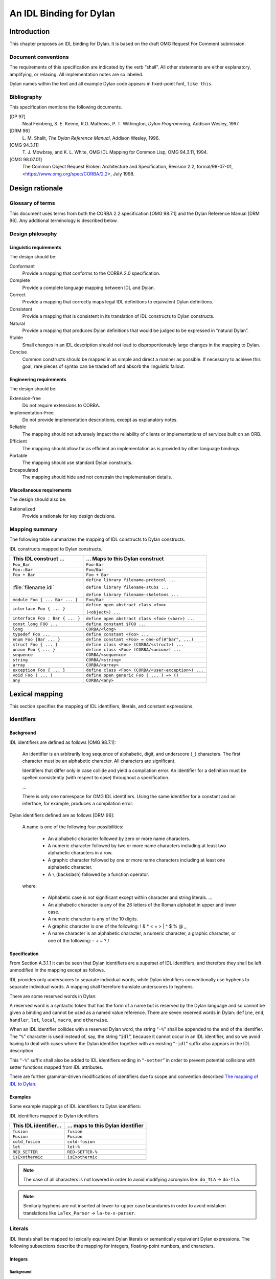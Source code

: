 ************************
An IDL Binding for Dylan
************************

Introduction
==============

This chapter proposes an IDL binding for Dylan. It is based on the
draft OMG Request For Comment submission.

Document conventions
--------------------

The requirements of this specification are indicated by the verb
“shall”. All other statements are either explanatory, amplifying, or
relaxing. All implementation notes are so labeled.

Dylan names within the text and all example Dylan code appears in
fixed-point font, ``like this``.

Bibliography
--------------

This specification mentions the following documents.

[DP 97]
   Neal Feinberg, S. E. Keene, R.O. Mathews, P. T. Withington,
   :title-reference:`Dylan Programming`, Addison Wesley, 1997.

[DRM 96]
   \L. M. Shalit, :title-reference:`The Dylan Reference Manual`,
   Addison Wesley, 1996.

[OMG 94.3.11]
   \T. J. Mowbray, and K. L. White, OMG IDL Mapping for Common Lisp,
   OMG 94.3.11, 1994.

[OMG 98.07.01]
   The Common Object Request Broker: Architecture and Specification,
   Revision 2.2, formal/98-07-01,
   <https://www.omg.org/spec/CORBA/2.2>, July 1998.

Design rationale
================

Glossary of terms
-----------------

This document uses terms from both the CORBA 2.2 specification [OMG
98.7.1] and the Dylan Reference Manual [DRM 96]. Any additional
terminology is described below.

Design philosophy
-----------------

Linguistic requirements
^^^^^^^^^^^^^^^^^^^^^^^

The design should be:

Conformant
   Provide a mapping that conforms to the CORBA 2.0 specification.

Complete
   Provide a complete language mapping between IDL and Dylan.

Correct
   Provide a mapping that correctly maps legal IDL definitions to
   equivalent Dylan definitions.

Consistent
   Provide a mapping that is consistent in its translation of IDL
   constructs to Dylan constructs.

Natural
   Provide a mapping that produces Dylan definitions that would be
   judged to be expressed in “natural Dylan”.

Stable
   Small changes in an IDL description should not lead to
   disproportionately large changes in the mapping to Dylan.

Concise
   Common constructs should be mapped in as simple and direct a manner
   as possible. If necessary to achieve this goal, rare pieces of
   syntax can be traded off and absorb the linguistic fallout.

Engineering requirements
^^^^^^^^^^^^^^^^^^^^^^^^

The design should be:

Extension-free
   Do not require extensions to CORBA.

Implementation-Free
   Do not provide implementation descriptions, except as explanatory notes.

Reliable
   The mapping should not adversely impact the reliability of clients
   or implementations of services built on an ORB.

Efficient
   The mapping should allow for as efficient an implementation as is
   provided by other language bindings.

Portable
   The mapping should use standard Dylan constructs.

Encapsulated
   The mapping should hide and not constrain the implementation details.

Miscellaneous requirements
^^^^^^^^^^^^^^^^^^^^^^^^^^

The design should also be:

Rationalized
   Provide a rationale for key design decisions.

Mapping summary
---------------

The following table summarizes the mapping of IDL constructs to Dylan constructs.

IDL constructs mapped to Dylan constructs.

+---------------------------------+-----------------------------------------------------+
| This IDL construct ...          | ... Maps to this Dylan construct                    |
+=================================+=====================================================+
| ``Foo_Bar``                     | ``Foo-Bar``                                         |
+---------------------------------+-----------------------------------------------------+
| ``Foo::Bar``                    | ``Foo/Bar``                                         |
+---------------------------------+-----------------------------------------------------+
| ``Foo + Bar``                   | ``Foo + Bar``                                       |
+---------------------------------+-----------------------------------------------------+
| :file:`filename.idl`            | ``define library filename-protocol ...``            |
|                                 |                                                     |
|                                 | ``define library filename-stubs ...``               |
|                                 |                                                     |
|                                 | ``define library filename-skeletons ...``           |
+---------------------------------+-----------------------------------------------------+
| ``module Foo { ... Bar ... }``  | ``Foo/Bar``                                         |
+---------------------------------+-----------------------------------------------------+
| ``interface Foo { ... }``       | ``define open abstract class <foo>``                |
|                                 |                                                     |
|                                 | ``(<object>) ...``                                  |
+---------------------------------+-----------------------------------------------------+
| ``interface Foo : Bar { ... }`` | ``define open abstract class <foo>``                |
|                                 | ``(<bar>) ...``                                     |
+---------------------------------+-----------------------------------------------------+
| ``const long FOO ...``          | ``define constant $FOO ...``                        |
+---------------------------------+-----------------------------------------------------+
| ``long``                        | ``CORBA/<long>``                                    |
+---------------------------------+-----------------------------------------------------+
| ``typedef Foo ...``             | ``define constant <Foo> ...``                       |
+---------------------------------+-----------------------------------------------------+
| ``enum Foo {Bar ... }``         | ``define constant <Foo> = one-of(#"bar", ...)``     |
+---------------------------------+-----------------------------------------------------+
| ``struct Foo { ... }``          | ``define class <Foo> (CORBA/<struct>) ...``         |
+---------------------------------+-----------------------------------------------------+
| ``union Foo { ... }``           | ``define class <Foo> (CORBA/<union>) ...``          |
+---------------------------------+-----------------------------------------------------+
| ``sequence``                    | ``CORBA/<sequence>``                                |
+---------------------------------+-----------------------------------------------------+
| ``string``                      | ``CORBA/<string>``                                  |
+---------------------------------+-----------------------------------------------------+
| ``array``                       | ``CORBA/<array>``                                   |
+---------------------------------+-----------------------------------------------------+
| ``exception Foo { ... }``       | ``define class <Foo> (CORBA/<user-exception>) ...`` |
+---------------------------------+-----------------------------------------------------+
| ``void Foo ( ... )``            | ``define open generic Foo ( ... ) => ()``           |
+---------------------------------+-----------------------------------------------------+
| ``any``                         | ``CORBA/<any>``                                     |
+---------------------------------+-----------------------------------------------------+

Lexical mapping
===============

This section specifies the mapping of IDL identifiers, literals, and constant expressions.

Identifiers
-----------

Background
^^^^^^^^^^

IDL identifiers are defined as follows [OMG 98.7.1]:

   An identifier is an arbitrarily long sequence of alphabetic, digit,
   and underscore (``_``) characters. The first character must be an
   alphabetic character. All characters are significant.

   Identifiers that differ only in case collide and yield a
   compilation error. An identifier for a definition must be spelled
   consistently (with respect to case) throughout a specification.

   ...

   There is only one namespace for OMG IDL identifiers. Using the same
   identifier for a constant and an interface, for example, produces a
   compilation error.

Dylan identifiers defined are as follows [DRM 96]:

   A name is one of the following four possibilities:

      - An alphabetic character followed by zero or more name characters.
      - A numeric character followed by two or more name characters
        including at least two alphabetic characters in a row.

      - A graphic character followed by one or more name characters
        including at least one alphabetic character.

      - A ``\`` (backslash) followed by a function operator.

   where:

      - Alphabetic case is not significant except within character and string literals. ...

      - An alphabetic character is any of the 26 letters of the Roman
        alphabet in upper and lower case.

      - A numeric character is any of the 10 digits.

      - A graphic character is one of the following: ! & * < = > | ^ $ % @ _

      - A name character is an alphabetic character, a numeric character, a graphic character, or one of the following: - + ~ ? /

Specification
^^^^^^^^^^^^^

From Section A.3.1.1 it can be seen that Dylan identifiers are a
superset of IDL identifiers, and therefore they shall be left
unmodified in the mapping except as follows.

IDL provides only underscores to separate individual words, while
Dylan identifiers conventionally use hyphens to separate individual
words. A mapping shall therefore translate underscores to hyphens.

There are some reserved words in Dylan:

A reserved word is a syntactic token that has the form of a name but
is reserved by the Dylan language and so cannot be given a binding and
cannot be used as a named value reference. There are seven reserved
words in Dylan: ``define``, ``end``, ``handler``, ``let``, ``local``,
``macro``, and ``otherwise``.

When an IDL identifier collides with a reserved Dylan word, the string
“``-%``” shall be appended to the end of the identifier. The “``%``”
character is used instead of, say, the string “``idl``”, because it
cannot occur in an IDL identifier, and so we avoid having to deal with
cases where the Dylan identifier together with an existing “``-idl``”
suffix also appears in the IDL description.

This “``-%``” suffix shall also be added to IDL identifiers ending in
“``-setter``” in order to prevent potential collisions with setter
functions mapped from IDL attributes.

There are further grammar-driven modifications of identifiers due to
scope and convention described `The mapping of IDL to Dylan`_.

Examples
^^^^^^^^

Some example mappings of IDL identifiers to Dylan identifiers:

IDL identifiers mapped to Dylan identifiers.

+------------------------+-----------------------------------+
| This IDL identifier... | ... maps to this Dylan identifier |
+========================+===================================+
| ``fusion``             | ``fusion``                        |
+------------------------+-----------------------------------+
| ``Fusion``             | ``Fusion``                        |
+------------------------+-----------------------------------+
| ``cold_fusion``        | ``cold-fusion``                   |
+------------------------+-----------------------------------+
| ``let``                | ``let-%``                         |
+------------------------+-----------------------------------+
| ``RED_SETTER``         | ``RED-SETTER-%``                  |
+------------------------+-----------------------------------+
| ``isExothermic``       | ``isExothermic``                  |
+------------------------+-----------------------------------+

.. note::
   The case of all characters is not lowered in order to avoid
   modifying acronyms like: ``do_TLA`` → ``do-tla``.

.. note::
   Similarly hyphens are not inserted at lower-to-upper case
   boundaries in order to avoid mistaken translations like
   ``LaTex_Parser`` → ``la-te-x-parser``.

Literals
--------

IDL literals shall be mapped to lexically equivalent Dylan literals or
semantically equivalent Dylan expressions. The following subsections
describe the mapping for integers, floating-point numbers, and
characters.

Integers
^^^^^^^^

Background
""""""""""
Integer literals are defined as follows in IDL [OMG 98.7.1]:

   An integer literal consisting of a sequence of digits is taken to
   be decimal (base ten) unless it begins with 0 (digit zero). A
   sequence of digits starting with 0 is taken to be an octal integer
   (base eight). The digits 8 and 9 are not octal digits. A sequence
   of digits preceded by ``0x`` or ``0X`` is taken to be a hexadecimal
   integer (base sixteen). The hexadecimal digits include ``a`` or
   ``A`` through ``f`` or ``F`` with decimal values ten through
   fifteen, respectively.

The corresponding integer literals are defined as follows in Dylan:

   A sequence of decimal digits denote a decimal number.

   The characters “``#o``” followed by a sequence of octal digits
   denote an octal number.

   The characters “``#x``” followed by a sequence of hexadecimal
   digits denote a hexadecimal number.

Specification
"""""""""""""

A mapping shall therefore prepend the characters “``#o``” to the
beginning of an octal literal. For a hexadecimal literal a mapping
shall therefore remove the characters “``0x``” or “``0X``” from the
beginning and prepend the characters “``#x``” in their place.

Floating point numbers
^^^^^^^^^^^^^^^^^^^^^^

Background
""""""""""

Floating point literals are defined as follows in IDL [OMG 98.7.1]:

   A floating-point literal consists of an integer part, a decimal
   point, a fraction part, an ``e`` or ``E``, and an optionally signed
   integer exponent. The integer and fraction parts both consist of a
   sequence of decimal (base ten) digits. Either the integer part or
   the fraction part (but not both) may be missing; either the decimal
   point or the letter ``e`` (or ``E`` ) and the exponent (but not
   both) may be missing.

The corresponding floating point literals are defined similarly in
Dylan; see `Numbers
<https://opendylan.org/books/drm/Lexical_Grammar#XREF-2105>`_ in the
:title-reference:`Dylan Reference Manual`.

Specification
"""""""""""""

No modification shall be made to floating point literals during
translation.

Character literals
^^^^^^^^^^^^^^^^^^

Background
""""""""""

IDL character literals are single printing characters, or escape
sequences, enclosed by single quotes. The escape sequences are as
follows:

IDL character literal escape sequences.

+-----------------+-----------------+
| Description     | Escape Sequence |
+=================+=================+
| newline         | ``\n``          |
+-----------------+-----------------+
| horizontal tab  | ``\t``          |
+-----------------+-----------------+
| vertical tab    | ``\v``          |
+-----------------+-----------------+
| backspace       | ``\b``          |
+-----------------+-----------------+
| carriage return | ``\r``          |
+-----------------+-----------------+
| form feed       | ``\f``          |
+-----------------+-----------------+
| alert           | ``\a``          |
+-----------------+-----------------+
| backslash       | ``\\``          |
+-----------------+-----------------+
| question mark   | ``\?``          |
+-----------------+-----------------+
| single quote    | ``\'``          |
+-----------------+-----------------+
| double quote    | ``\"``          |
+-----------------+-----------------+
| octal           | ``\ooo``        |
+-----------------+-----------------+
| hexadecimal     | ``\xhh``        |
+-----------------+-----------------+

Dylan character literals are defined in `Character and String Literals
<https://opendylan.org/books/drm/Lexical_Grammar#HEADING-117-38>`_ in
the :title-reference:`Dylan Reference Manual`.

Specification
"""""""""""""

A mapping shall leave a single printing character unmodified during
translation. A mapping shall leave escape sequences unmodified except
as follows:

IDL character-literal escape sequences mapped to Dylan.

+---------------+---------------------+-------------------+
| Description   | IDL Escape Sequence | Dylan Translation |
+===============+=====================+===================+
| vertical tab  | ``\v``              | ``\<0B>``         |
+---------------+---------------------+-------------------+
| question mark | ``\?``              | ``?``             |
+---------------+---------------------+-------------------+
| double quote  | ``\"``              | ``"``             |
+---------------+---------------------+-------------------+
| octal         | ``\ooo``            | ``\<hh>``         |
+---------------+---------------------+-------------------+
| hexadecimal   | ``\xhh``            | ``\<hh>``         |
+---------------+---------------------+-------------------+

String Literals
^^^^^^^^^^^^^^^

Background
""""""""""

IDL defines a string literal as follows:

   A string literal is a sequence of characters (as defined in
   “Character Literals” ...) surrounded by double quotes, as in
   ``"`` ... ``"``.  Adjacent string literals are concatenated. Characters
   in concatenated strings are kept distinct.

Dylan defines a string literal as follows:


Specification
"""""""""""""

A mapping shall leave string literals unmodified during translation
except as follows. Escape sequences shall be modified in accordance
with the specification for character literals, with one exception:
``\"`` is left unmodified.

Fixed point decimals
----------------------

Background
^^^^^^^^^^

IDL defines a fixed point decimal literal as follows:

   A fixed point decimal literal consists of an integer part, a
   decimal part, a fraction part, and a ``d`` or a ``D``. The integer
   and fraction parts both consist of a sequence of decimal (base 10)
   digits. Either the integer part of the fractional part (but not
   both) may be missing; the decimal point (but not the letter ``d``
   (or ``D``)) may be missing.

Dylan has no defined fixed point decimal literal format.

Specification
^^^^^^^^^^^^^

A fixed point decimal literal shall be mapped to any available Dylan
representation of the value.

Constant expressions
--------------------

A mapping shall either interpret the IDL constant expression yielding
an equivalent Dylan literal or build a Dylan constant expression that
will yield the same value.

Operators
^^^^^^^^^

The IDL operators shall be interpreted as, or translated to, Dylan as
defined by the following table. Note that the Dylan expressions will
necessarily have whitespace around the operators even if the IDL
expressions do not.

IDL operators mapped to Dylan.

+------------------+------------+---------------------+
| Operation        | IDL        | Dylan               |
+==================+============+=====================+
| Bitwise Or       | ``x | y``  | ``logior(x, y)``    |
+------------------+------------+---------------------+
| Bitwise Xor      | ``x ^ y``  | ``logxor(x, y)``    |
+------------------+------------+---------------------+
| Bitwise And      | ``x & y``  | ``logand(x, y)``    |
+------------------+------------+---------------------+
| Bitwise Not      | ``~ x``    | ``lognot(x)``       |
+------------------+------------+---------------------+
| Shift Left       | ``x << y`` | ``ash(x, y)``       |
+------------------+------------+---------------------+
| Shift Right      | ``x >> y`` | ``ash(x, -y)``      |
+------------------+------------+---------------------+
| Add              | ``x + y``  | ``x + y``           |
+------------------+------------+---------------------+
| Subtract         | ``x - y``  | ``x - y``           |
+------------------+------------+---------------------+
| Multiply         | ``x * y``  | ``x * y``           |
+------------------+------------+---------------------+
| Divide (integer) | ``x / y``  | ``truncate/(x, y)`` |
+------------------+------------+---------------------+
| Divide (float)   | ``x / y``  | ``x / y``           |
+------------------+------------+---------------------+
| Remainder        | ``x % y``  | ``modulo(x, y)``    |
+------------------+------------+---------------------+
| Plus             | ``+ x``    | ``+ x``             |
+------------------+------------+---------------------+
| Minus            | ``- y``    | ``- y``             |
+------------------+------------+---------------------+

The mapping of IDL to Dylan
===========================

This section specifies the syntactic and semantic mapping of OMG IDL
to Dylan. Unless otherwise noted, the mapping is applicable to both
client-side and server-side interfaces. Issues specific to the
server-side only are covered in clearly marked subsections.

Names
-----

Identifiers
^^^^^^^^^^^

The lexical mapping of identifiers shall be as specified in Section
A.3.1.2, “Specification”

Scoped names
^^^^^^^^^^^^

Specification
"""""""""""""

Dylan has very different scoping rules from IDL. In particular, Dylan
is not able to introduce new subordinate namespaces at all the
linguistic points that IDL allows: files, modules, interfaces,
structures, unions, operations, and exceptions. Except for files, the
mapping shall handle this by appending together all the enclosing
scope identifiers and the scoped identifier, separating them by
forward slashes. See Section A.4.2, “IDL Files” for the mapping of IDL
files to Dylan.

Rationale
"""""""""

This is basically what several other languages have done [OMG
98.7.1]. Dylan has the concept of modules, but these are more
linguistically heavyweight than the nested scopes they would be trying
to model. Modules would also not allow out-of-scope references in the
way that IDL does through its scope delimiter “::”.

The slash character is used instead of the hyphen character so in
examples like the following the two IDL identifiers below do not clash
after translation::

  Moorcock::Michael
  Moorcock_Michael

Examples
""""""""
.. code-block:: idl

   // IDL
   eco::umberto
   SOCIETIES::Secret::knights_templar

.. code-block:: dylan

   // Dylan
   eco/umberto
   SOCIETIES/Secret/knights-templar

IDL Files
---------

Specification
^^^^^^^^^^^^^

An IDL file shall be mapped to three Dylan libraries each exporting a
single module with the same name as its respective library.


The three libraries shall be given the same name as the original IDL
file minus its ``.idl`` extension, but adding the suffixes
``-protocol``, ``-stubs``, and ``-skeletons`` respectively.

The protocol library shall minimally use the Dylan library, or a
library that uses it an re-exports its bindings. The stubs and
skeletons libraries shall similarly minimally use the Dylan library,
the Dylan-ORB library (see Section A.4.3), and the protocol library;
and shall re-export the latter’s bindings.

Unless otherwise specified, Dylan constructs introduced as part of the
IDL mapping shall be created in the protocol library.

Rationale
^^^^^^^^^

The advantages of a mandatory mapping of a complete IDL description to
a particular structure of Dylan libraries is:

- Libraries are the natural large-scale unit of reuse in Dylan, and
  will match expectations.

- Dylan programmers, applications, and tools will be able to rely on
  the Dylan “signature” of a service defined by an IDL description.

- Enforcing the creation of a libraries allows any required runtime
  support to be naturally separated into and used from subordinate
  libraries.

If multiple IDL files are required to be combined into a single trio
of libraries, then a single top level file can be used to include them
together with any extra IDL module declarations required to prevent
name clashes.

For example, an application library wishing to invoke the operations
described in the IDL file :file:`http.idl` should use the
``http-stubs`` library. Similarly, an application library wishing to
implement the operations described in the same IDL file should use the
``http-skeletons`` library.

The protocol library is available separately for applications wishing
to make use of the Dylan framework generated from the IDL without
necessarily using an ORB for communication. For example, an
application team may wish to introduce the discipline of an IDL
description early on in the project lifecycle so that development work
on the clients and servers can proceed in parallel using dummy local
implementations of the other components.

Implementation notes
^^^^^^^^^^^^^^^^^^^^

An implementation is free to map an IDL file to as many Dylan source
files as is convenient.

An implementation is encouraged to transfer comments from IDL source
files to the generated Dylan files.


The DYLAN-ORB library
---------------------

The Dylan mapping relies on some runtime support, for example the
built in types like ``corba/<short>``, and this shall be provided in a
Dylan library called Dylan-ORB that shall be used by a Dylan library
generated from an IDL file. Similarly, the Dylan-ORB library shall
define and export a Dylan module called Dylan-ORB that shall be used
by a Dylan module generated from an IDL file.

The Dylan-ORB library can be used independently of libraries generated
from IDL files to build generic applications without specific
knowledge of particular services.

Mapping modules
---------------

Background
^^^^^^^^^^

IDL modules define a name scope for other declarations including subordinate modules.

Specification
^^^^^^^^^^^^^

An IDL module shall be mapped to a Dylan identifier prefix for
identifiers declared in the scope of the module declaration as defined
by Section A.4.1.2, “Scoped names”.

Rationale
^^^^^^^^^

Although mapping an IDL module to a Dylan module would seem to be more
natural, Dylan modules do not support out-of-scope references to
identifiers, for example, in IDL, ``foo::bar``.

Examples
^^^^^^^^
.. code-block:: idl

   // IDL
   module physics {
     module quantum_mechanics {
       interface schroedinger {};
     };
   };

.. code-block:: dylan

   //  Dylan
   define open class physics/quantum-mechanics/<schroedinger> (<object>)
   end class;

Mapping for interfaces
----------------------

Background
^^^^^^^^^^

The CORBA standard [OMG 98.7.1] states:

   An interface is a description of a set of possible operations that
   a client may request of an object. An object satisfies an interface
   if it can be specified as the target object in each potential
   request described by the interface.

   In practice, an interface declaration introduces a name scope and
   defines a set of operations on, and attributes of, the interface.

Specification
^^^^^^^^^^^^^

An IDL interface shall be mapped to an open, abstract, Dylan class
with no superclasses other than :drm:`<object>` and classes generated
from inherited IDL interfaces.

The implementation dependent classes used to represent object
references (see Section A.5.2.1, “Object references” and servants (see
section Section A.5.5.1, “Servants”) shall be subclasses of the open
abstract classes, and shall be defined in the stubs and skeletons
libraries respectively.

An IDL interface shall also be mapped to a Dylan identifier prefix for
identifiers declared in the scope of the class declaration as defined
by Section A.4.1.2. Angle brackets shall be added to the start and end
of the Dylan class name in accordance with Dylan programming
conventions.

A forward declaration of an IDL interface shall not be mapped to
anything.

Rationale
^^^^^^^^^

Dylan classes are the natural focus of protocol definition and also
allow IDL interface inheritance to be modeled by Dylan class
inheritance (see below).

The class is abstract because it is an interface to an
implementation. On the client side the class is uninstantiable since
it is meaningless for Dylan client code to call the :drm:`make`
generic function on an arbitrary remote class. Instead the client must
acquire object references by invoking operations on factory objects as
defined in the IDL description of the particular service concerned.

The class is open to allow users of the server module to implement the
interface by subclassing.

The class has no superclasses other than :drm:`<object>` or those that
might be mapped from inherited IDL interfaces in order that the
protocol library, generated from the IDL interface, may be used
independently of any runtimes, stubs, or skeletons, as an abstract
Dylan protocol.

IDL allows name-only “forward declarations” of interfaces in order to
allow interfaces to refer to one another. Two Dylan classes can refer
to one another, but there is no special forward reference declaration
form. Furthermore, the definition of the language only encourages
implementations to support forward references, repeated definitions
are not allowed, and bindings are not created in any prescribed order.

It therefore appears that there is nothing particular which the
definition of the mapping can do concerning ordering or extra
definitions, to ensure that mapped Dylan classes can be compiled by
all Dylan implementations.

Examples
^^^^^^^^
.. code-block:: idl

   // IDL
   interface T34 {};

.. code-block:: dylan

   // Dylan
   define open abstract class <T34> (<object>)
   end class;

Mapping for interface inheritance
---------------------------------

Background
^^^^^^^^^^

The CORBA standard [OMG 98.7.1] states:

Interface inheritance provides the composition mechanism for
permitting an object to support multiple interfaces. The principal
interface is simply the most-specific interface that the object
supports, and consists of all operations in the transitive closure of
the interface inheritance graph.

CORBA interfaces can inherit from multiple other interfaces, and Dylan
also supports multiple inheritance. However, Dylan’s multiple
inheritance is more constrained. The class precedence order must be
consistent. That is, any pair of classes must be in the same order
with respect to each other wherever they occur together.

Specification
^^^^^^^^^^^^^

Interface inheritance shall be mapped to class inheritance in
Dylan. The superclass list for the resulting Dylan class shall be
canonicalized using lexicographic order. That is, the order shall be
alphabetic on the character set used for Dylan identifiers.

Rationale
^^^^^^^^^

Class inheritance is the natural means of sharing protocols in Dylan.

The superclass list needs to be canonicalized to avoid legal IDL
interface inheritance lists mapping to illegal Dylan class precedence
lists. Reordering cannot affect method selection for IDL operations
because IDL explicitly prohibits this kind of overloading. An
alphabetic order is as good as any.

Examples
^^^^^^^^

.. code-block:: idl

   // IDL
   interface T34 : tank soviet_made {};
   interface T48 : soviet_made tank {};
   interface T1000 : T48 T34 {};

.. code-block:: dylan

   // Dylan
   define open abstract class <T34> (<soviet-made>, <tank>)
   end class;

   define open abstract class <T48> (<soviet-made>, <tank>)
   end class;

   define open abstract class <T1000> (<T34>, <T48>)
   end class;

Mapping for constants
---------------------

Specification
^^^^^^^^^^^^^

IDL constant declarations shall be mapped to Dylan constant
definitions. IDL constant expressions are mapped as defined in Section
A.2.3, “Mapping summary”. In addition, a dollar character shall be
added to front of the main identifier, but after the scope prefix, in
accordance with Dylan programming conventions.

Examples
^^^^^^^^

.. code-block:: idl

   // IDL
   module time {
     const unsigned long SECS_IN_100_YRS
       = 100 * 365 * 24 * 60 * 60;
   };

.. code-block:: dylan

   // Dylan
   define constant time/$SECS-IN-100-YRS :: CORBA/<unsigned-long>
     = 100 * 365 * 24 * 60 * 60;

   // Or alternatively
   define constant time/$SECS-IN-100-YRS :: CORBA/<unsigned-long>
     = 3153600000;

Mapping for basic types
-----------------------

Overall Background
^^^^^^^^^^^^^^^^^^

IDL and Dylan both provide a number of basic built in types and the
means of constructing and naming new types.

Specification
^^^^^^^^^^^^^

The mapping shall introduce new Dylan types for each CORBA type. The
mapping of the new Dylan types to the built-in Dylan types shall be
constrained as specified in the following sections, but within these
constraints the mapping is implementation dependent.

A generic constraint shall be that legal Dylan literals within the
ranges allowed by the type are allowed as values for these new Dylan
types. That is, it shall not be necessary to call a constructor
function on these values.

Rationale
^^^^^^^^^

This allows implementations of the mapping some latitude, but also
allows CORBA applications written in Dylan to succinctly and portably
declare their data types and gain such efficiency as is provided by
the combination of the mapping implementation and the Dylan
compiler. The CORBA-specific types also protect application source
code against underlying changes, and ensure that the code
automatically benefits from any improvements.

The literals constraint means that programmers can expect to be able
to use, say, the literal “2” where a CORBA ``short`` is expected.

Integers
^^^^^^^^

Background
""""""""""

IDL defines six types of integer with the following ranges:

+------------------------+-----------------------------------+
| IDL integer type       | Range                             |
+========================+===================================+
| ``short``              | -2\ :sup:`15` .. 2\ :sup:`15` - 1 |
+------------------------+-----------------------------------+
| ``long``               | -2\ :sup:`31` .. 2\ :sup:`31` - 1 |
+------------------------+-----------------------------------+
| ``long long``          | -2\ :sup:`63` .. 2\ :sup:`63` - 1 |
+------------------------+-----------------------------------+
| ``unsigned short``     | 0 .. 2\ :sup:`16` - 1             |
+------------------------+-----------------------------------+
| ``unsigned long``      | 0 .. 2\ :sup:`32` - 1             |
+------------------------+-----------------------------------+
| ``unsigned long long`` | 0 .. 2\ :sup:`64` - 1             |
+------------------------+-----------------------------------+

Dylan has the class :drm:`<integer>` which is required to be at least
28 bits of precision. Overflow behavior is implementation defined.

Specification
"""""""""""""

All IDL integer types shall be mapped to the following Dylan classes.

IDL and Dylan integer types.

+------------------------+--------------------------------+
| IDL integer type       | Dylan CORBA integer type       |
+========================+================================+
| ``short``              | ``CORBA/<short>``              |
+------------------------+--------------------------------+
| ``long``               | ``CORBA/<long>``               |
+------------------------+--------------------------------+
| ``long long``          | ``CORBA/<long-long>``          |
+------------------------+--------------------------------+
| ``unsigned short``     | ``CORBA/<unsigned-short>``     |
+------------------------+--------------------------------+
| ``unsigned long``      | ``CORBA/<unsigned-long>``      |
+------------------------+--------------------------------+
| ``unsigned long long`` | ``CORBA/<unsigned-long-long>`` |
+------------------------+--------------------------------+

These classes, in turn, shall be defined as aliases for, or subtypes
of, some Dylan implementation’s integer classes, and shall be capable
of representing the specified range of values.

Rationale
"""""""""

The rationale is as given for the general case above. In this
particular instance, although an individual Dylan compiler could
convert a :drm:`limited` expression to the best concrete class that the
runtime supports, this is not guaranteed. The runtime may have a good
class for implementing a CORBA class, but the compiler may not be
capable of translating a :drm:`limited` expression into it.

Even if the translation of the :drm:`limited` expression to the best
runtime class was guaranteed, the expressions are quite long an
cumbersome to use repeatedly in code, and an alias is convenient.

Examples
""""""""

.. code-block:: idl

   // IDL
   const long DIM_OF_UNIV = 11;

.. code-block:: dylan

   // Dylan
   define constant $DIM_OF_UNIV :: CORBA/<long> = 11;

   // Some alternative binding implementations
   define constant CORBA/<long> = <integer>;
   define constant CORBA/<long> = <machine-word>;
   define constant CORBA/<long> =
     limited(<integer>, min: -(2 ^ 31), max: (2 ^ 31) -1);

Floating-point numbers
^^^^^^^^^^^^^^^^^^^^^^

Background
""""""""""

IDL defines three types of floating-point numbers:

IDL floating point number types.

+-----------------+----------------------------------------------+
| IDL float type  | Range                                        |
+=================+==============================================+
| ``float``       | ANSI/IEEE 754-1985 single precision          |
+-----------------+----------------------------------------------+
| ``double``      | ANSI/IEEE 754-1985 double precision          |
+-----------------+----------------------------------------------+
| ``long double`` | ANSI/IEEE 754-1985 double-extended precision |
+-----------------+----------------------------------------------+

The Dylan types :drm:`<single-float>`, :drm:`<double-float>`, and
:drm:`<extended-float>` are intended to correspond to the IEEE types
but may not.

Specification
"""""""""""""
The IDL floating-point types shall be mapped to Dylan as follows:

IDL floating point types mapped to Dylan.

+-----------------+-------------------------+
| IDL float type  | Dylan float type        |
+=================+=========================+
| ``float``       | ``CORBA/<float>``       |
+-----------------+-------------------------+
| ``double``      | ``CORBA/<double>``      |
+-----------------+-------------------------+
| ``long double`` | ``CORBA/<long-double>`` |
+-----------------+-------------------------+

These classes, in turn, shall be aliases for or subclasses of the
Dylan :drm:`<float>` class and shall be capable of representing the specified
range of values.

Rationale
"""""""""

As above.

Examples
""""""""

.. code-block:: idl

   // IDL
   const double E = 2.71828182845904523536;
   const float LYRS_TO_ALPHA_CENTAURI = 4.35;

.. code-block:: dylan

   // Dylan
   define constant $E :: CORBA/<double> = 2.71828182845904523536;
y   define constant $LYRS-TO-ALPHA-CENTAURI :: CORBA/<float> = 4.35;


Fixed-point decimals
^^^^^^^^^^^^^^^^^^^^

Background
""""""""""

IDL fixed-point decimals are defined as follows:

   The ``fixed`` data type represents a fixed-point decimal number of
   up to 31 significant digits. The scale factor is normally a
   non-negative integer less than or equal to the total number of
   digits (note that constants with effectively negative scale, such
   as 10000, are always permitted.). However, some languages and
   environments may be able to accommodate types that have a negative
   scale or scale greater then than the number of digits.

Dylan has no defined fixed-point decimal type, but does have a rational type.

Specification
"""""""""""""

The IDL ``fixed`` type shall be mapped to the Dylan class
``CORBA/<fixed>``, which shall be a subtype of the Dylan type
``<rational>``.

Subtypes of the IDL ``fixed`` type of the form ``fixed<d,s>``, where d
is the number of digits and s is the scale, shall be mapped to Dylan
types of the form

.. code-block:: dylan

   limited(CORBA/<fixed>, digits: d, scale: s)

The Dylan language operators and functions on rationals shall have
methods defined on instances of ``CORBA/<fixed>``.

In addition, instances of ``CORBA/<fixed>`` shall support the
following functions:

.. code-block:: dylan

   CORBA/Fixed/digits(x :: CORBA/<Fixed>)
     => (digits :: CORBA/<unsigned-short>)

   CORBA/Fixed/scale(x :: CORBA/<Fixed>)
     => (scale :: CORBA/<short>)

   as(class == CORBA/<long-double>, x :: CORBA/<Fixed>)
     => (value :: CORBA/<long-double>)

   as(class :: subclass(CORBA/<Fixed>), x :: CORBA/<Fixed>)
     => (fixed :: CORBA/<Fixed>)

   as(class :: subclass(CORBA/<Fixed>), x :: CORBA/<long-double>)
     => (fixed :: CORBA/<Fixed>)

   as(class :: subclass(CORBA/<Fixed>), x :: CORBA/<long>)
     => (fixed :: CORBA/<Fixed>)

Rationale
"""""""""

This seems to be the natural mapping to Dylan and approximately
mirrors the C++ mapping.

Examples
""""""""

.. code-block:: idl

   // IDL
   const fixed<6,2> salary_increment = 0100.50d;

.. code-block:: dylan

   // Dylan
   define constant $foo
       :: limited(CORBA/<Fixed>, digits: 6, scale: 2)
     = make(limited(CORBA/<Fixed>, digits: 6, scale: 2),
            digits: "100.5");

Characters
^^^^^^^^^^

Background
""""""""""

IDL characters are elements of the 8 bit ISO Latin-1 (8859.1)
character set. Dylan’s characters are unspecified. Dylan has a
:drm:`<character>` class and has three string classes:
:drm:`<string>`, :drm:`<byte-string>`, and
:drm:`<unicode-string>`. Objects of these string types have elements
that are subtypes of :drm:`<character>`.

Specification
"""""""""""""

The IDL ``char`` type shall be mapped to the Dylan class
``CORBA/<char>``, which will be an alias for or a subclass of the
Dylan class ``<character>``.

Rationale
"""""""""

As above.

Examples
""""""""

.. code-block:: idl

   // IDL
   const char ALEPH = 'a';

.. code-block:: dylan

   // Dylan
   define constant $ALEPH :: CORBA/<char> = 'a';

Wide characters
^^^^^^^^^^^^^^^

Background
""""""""""

IDL wide characters are implementation defined.

Dylan defines a :drm:`<unicode-string>` type.

Specification
"""""""""""""

The IDL ``wchar`` type shall be mapped to ``CORBA/<wchar>``, which
shall be a subclass of ``<character>``. Instances of ``CORBA/<wchar>``
shall be allowed as elements of instances of ``<unicode-string>``.

Rationale
"""""""""

The natural mapping to Dylan.

Examples
""""""""

.. code-block:: idl

   // IDL
   const wchar ALEPH = 'a';

.. code-block:: dylan

   // Dylan
   define constant $ALEPH :: CORBA/<wchar> = 'a';

Boolean values
^^^^^^^^^^^^^^

Background
""""""""""

IDL ``boolean`` type can take the values ``TRUE`` or ``FALSE``.

Dylan’s :drm:`<boolean>` class similarly can take the values ``#t``,
and ``#f``.

Specification
"""""""""""""

The IDL ``boolean`` type shall be mapped onto the Dylan
``CORBA/<boolean>`` class which shall be an alias for the Dylan
:drm:`<boolean>` class.

Rationale
"""""""""

The extra CORBA prefix class is introduced for completeness and
consistency, but there is no need to allow it to be a subclass of the
built-in class.

Examples
""""""""

.. code-block:: idl

   // IDL
   const boolean CANTORS_HYPOTHESIS = TRUE;

.. code-block:: dylan

   // Dylan
   define constant $CANTORS-HYPOTHESIS :: CORBA/<boolean> = #t;

Octets
^^^^^^

Background
""""""""""

An IDL octet is an 8-bit quantity that undergoes no conversion of
representation during transmission.

Specification
"""""""""""""

The IDL ``octet`` type shall be mapped to the Dylan class
``CORBA/<octet>`` which shall be an alias for or a subclass of some
Dylan implementation’s integer class allowing values in the range 0
to 255.

Rationale
"""""""""

As above.

Examples
""""""""

.. code-block:: idl

   // IDL
   const octet BOND_ID = 007;

.. code-block:: dylan

   // Dylan
   define constant $BOND-ID :: CORBA/<octet> = #o007;

The “any” type
^^^^^^^^^^^^^^

Background
""""""""""

The IDL ``any`` type permits the specification of values that can
express any OMG IDL type.

Dylan is a dynamic language with runtime type information.

Specification
"""""""""""""

The IDL ``any`` type shall be mapped to a sealed Dylan class
``CORBA/<any>`` with sealed getter and setter generic functions and
initialization keywords for the underlying value and the associated
typecode:

.. code-block:: dylan

   define generic CORBA/any/type
       (any :: CORBA/<any>) 
    => (typecode :: CORBA/<typecode>);

   define generic CORBA/any/type-setter
       (typecode :: CORBA/<typecode>, any :: CORBA/<any>)
    => (typecode :: CORBA/<typecode>);

   define generic CORBA/any/value
       (any :: CORBA/<any>)
    => (value :: <object>);

   define generic CORBA/any/value-setter
       (value :: <object>, any :: CORBA/<any>)
    => (value :: <object>);

In addition, anywhere that an object of type ``Any`` is required the
Dylan programmer can supply objects that are instances of any mapped
IDL type.

At least one of the ``value:`` initialization and ``typecode:``
keywords shall be required. If the latter is not supplied then it is
coerced from the value in an implementation defined manner.

Explicit coercion to and from objects of type ``Any`` shall be
provided by sealed methods on the Dylan generic function :drm:`as`.

The function ``CORBA/any/value`` shall signal an error if the value
cannot be coerced to a native Dylan type corresponding to a mapped IDL
type.

Rationale
"""""""""

Although it is awkward for the Dylan programmer to have to deal with
an explicit ``Any`` type, it allows the typecode to be preserved
across requests and replies in cases where it matters.

In some cases, for example where the ``Any`` contains a structure
whose Dylan type is unknown (to the current program) it is not
possible for ``CORBA/any/value`` to return a meaningful value. In
these cases the ``DynAny`` interface should be used to navigate the
data inside the ``Any``.

Examples
""""""""

.. code-block:: idl

   // IDL
   long goedel_number(in any thing);

.. code-block:: dylan

   // Dylan
   define open generic goedel-number (thing :: CORBA/<any>)
     => (result :: CORBA/<long>);

.. note::
   The mapping of operations is described in more detail later.

Mapping for constructed types
-----------------------------

Mapping for typedefs
^^^^^^^^^^^^^^^^^^^^

Background
""""""""""

An IDL ``typedef`` declaration introduces aliases for a given type.

Dylan has a single namespace for identifiers and so no separate
defining form is needed to introduce a new alias for a class.

Specification
"""""""""""""

An IDL ``typedef`` declaration shall be mapped to as many Dylan
``define constant`` definitions as there are declarators being
introduced by the IDL declaration.

Examples
""""""""

.. code-block:: idl

   // IDL
   typedef short mozart_symphony_no, layston_park_house_no;

.. code-block:: dylan

   // Dylan
   define constant <mozart-symphony-no> = CORBA/<short>;
   define constant <layston-park-house-no> = CORBA/<short>;


Mapping for enumeration types
^^^^^^^^^^^^^^^^^^^^^^^^^^^^^

Background
""""""""""

An IDL enumerated type consists of ordered lists of identifiers.

Specification
"""""""""""""

An IDL enumerated type shall be mapped to a type union of singleton
symbol types. In addition, four sealed generic functions shall be
defined on the enumerated type (as if in its scope) for traversing and
comparing the enumerated values: ``successor``, ``predecessor``,
``<``, and ``>``.

It shall be an error to call these functions on symbols outside the
enumeration.

Rationale
"""""""""

This is the straightforward implementation of enumerated types
described in [DP 97]. We retain this basic format with a view to
benefiting from the compiler optimizations encouraged in [DP
97]. However, we also specify successor, predecessor, and comparison
functions for convenience.

Examples
""""""""

.. code-block:: idl

   // IDL
   enum planet {Mercury, Venus, Earth, Mars,
                Jupiter, Saturn, Uranus, Neptune, Pluto};

.. code-block:: dylan

   // Dylan
   define constant <planet>
     = apply(type-union,
   	  map(singleton, #(#"Mercury", #"Venus",
   			   #"Earth", #"Mars", #"Jupiter", #"Saturn",
   			   #"Uranus", #"Neptune", #"Pluto")));

   define generic planet/successor
       (value :: <planet>) => (succ :: <planet>);

   define generic planet/predecessor (value :: <planet>)
    => (pred :: <planet>);

   define generic planet/<(lesser :: <planet>, greater :: <planet>)
    => (lesser? :: <boolean>);

   define generic planet/> (greater :: <planet>, lesser :: <planet>)
    => (greater? :: <boolean>);

Mapping for structure types
^^^^^^^^^^^^^^^^^^^^^^^^^^^

Background
""""""""""

IDL defines a ``structure`` type that aggregates together multiple
pieces of data of potentially heterogeneous types.

Dylan programmers define new classes for this purpose.

Specification
"""""""""""""

An IDL structure shall be mapped to a sealed, concrete, Dylan subclass
of ``CORBA/<struct>`` together with pairs of sealed getter and setter
generic functions and a required initialization keyword for each
struct member. The initialization keywords shall be Dylan symbols
mapped using the normal identifier mapping rules, but without any
scope prefixes. It shall be an error to call the getter and setter
functions on instances of types other than those mapped from the IDL
structure. Furthermore the Dylan protocol functions :drm:`make` and
:drm:`initialize` shall be sealed over the domain of the mapped class.

Rationale
"""""""""

The Dylan class, the getters, the setters, and initializers, are
defined to be sealed in the anticipation that operations on structures
are expected to be as efficient as possible without any need for
extension.

There is no need to specify whether the getter and setter generic
functions are defined as Dylan slots. The data may in fact be
maintained in a foreign internal format convenient for network
transmission.

The initialization keywords are required so as not to introduce
complicated defaulting rules.

The superclass ``CORBA/<struct>`` is made explicit to allow
``instance?`` tests.

Examples
""""""""

.. code-block:: idl

   // IDL
   struct meeting {
     string topic, venue, convenor;
     long date, duration;
     sequence<string> attendees, agenda, hidden_agenda, minutes;
   };

.. code-block:: dylan

  // Dylan (using slots)
  define class <meeting> (CORBA/<struct>)
    slot meeting/topic :: CORBA/<string>,
      required-init-keyword: topic:;

    slot meeting/venue :: CORBA/<string>,
      required-init-keyword: venue:;

    slot meeting/convenor :: CORBA/<string>,
      required-init-keyword: convenor:;

    slot meeting/date :: CORBA/<long>,
      required-init-keyword: date:;

    slot meeting/duration :: CORBA/<long>,
      required-init-keyword: duration:;

    slot meeting/attendees ::
       limited(CORBA/<sequence>, of: CORBA/<string>)>,
       required-init-keyword: attendees:; 

     slot meeting/agenda ::
        limited(CORBA/<sequence>, of: CORBA/<string>)>,
        required-init-keyword: agenda:; 

     slot meeting/hidden-agenda :: 
       limited(CORBA/<sequence>, of: CORBA/<string>)>,
       required-init-keyword: hidden-agenda:; 

     slot meeting/minutes ::
       limited(CORBA/<sequence>, of: CORBA/<string>),
       required-init-keyword: minutes:; 
   end class;

   define sealed domain make (singleton(<meeting>));

   define sealed domain initialize (<meeting>);

Mapping for discriminated union type
^^^^^^^^^^^^^^^^^^^^^^^^^^^^^^^^^^^^

Background
""""""""""

IDL defines a ``union`` type that allows data of heterogeneous types
used interchangeably in places like parameters, results, arrays, and
sequences. An explicit tag called a discriminator is used to determine
the type of the data in a given object that is of the union type.

Dylan is a dynamic language with runtime type information and has no
explicit tagging mechanism.

Specification
"""""""""""""

An IDL union type shall be mapped to a sealed, concrete, Dylan
subclass of ``CORBA/<union>`` with pairs of sealed getter and setter
functions and an initialization keyword for each union branch. Every
mapped union shall also have the following sealed getter and setter
functions::

   corba/union/discriminator
   corba/union/discriminator-setter 
   corba/union/value
   corba/union/value-setter

and the following initialization keywords::

   discriminator:
   value:

It is an error to call these functions on instances of types other
than those mapped from the IDL union definition. Furthermore the Dylan
protocol functions :drm:`make` and :drm:`initialize` shall be sealed
over the domain of the mapped class.

The initialization keywords shall be mapped as for structs. However,
they are not required in the same manner. Instead, either the caller
shall supply the ``discriminator:`` and the ``value:`` or an
initialization keyword mapped from one of the branches.

In addition, wherever a union is required (for example, in the
parameter of an operation) the Dylan programmer shall be able to give
any Dylan object that is an instance of one of the types of the
branches of the union.

Explicit coercion to and from a union shall also be available as
sealed methods on the Dylan :drm:`as` generic function. It is
undefined which discriminator is used in ambiguous cases.

Rationale
"""""""""

Although it is unnatural for a Dylan programmer to have to manipulate
explicit union discriminators, there are ambiguous cases that require
this explicit treatment. By reifying the union the Dylan programmer is
given as much direct control as a static language provides, and yet
can also use the implicit coercion and value getter to ignore the
details if so desired.

It is not necessary to state whether the getter and setter functions
are implemented by slots.

The superclass ``CORBA/<union>`` is made explicit to allow
``instance?`` tests.

Examples
""""""""

.. code-block:: idl

   // IDL
   union RLE_entity switch (short) {
     case 1: long length;
     case 2: char character;
   };

.. code-block:: dylan

   // Dylan (sample)
   define class <RLE-entity> (CORBA/<union>)
   end class;

   define sealed domain make (singleton(<RLE-entity>));
   define sealed domain initialize (<RLE-entity>);

   define sealed method as
       (class == <RLE-entity>, length :: CORBA/<long>)
    => (object :: <RLE-entity>)
     make(<RLE-entity>, length: length);
   end method;

   define sealed method as
       (class == CORBA/<long>, object :: <RLE-entity>)
    => (length :: CORBA/<long>)
     RLE-entity/length(object);
   end method;

   define method RLE-entity/length (union :: <RLE-entity>)
    => (length :: CORBA/<long>)
     select (corba/union/discriminator(union))
       1 => corba/union/value(union);
       otherwise => error(...);
     end select;
   end method;

   define method RLE-entity/length-setter
       (length :: CORBA/<long>, union :: <RLE-entity>)
    => (length :: CORBA/<long>)
     corba/union/value(union) := length;
     corba/union/discriminator(union) := 1;
   end method;

   // ...

Mapping for sequence type
^^^^^^^^^^^^^^^^^^^^^^^^^

Background
""""""""""

IDL defines a ``sequence`` type. A sequence is a one-dimensional array
with an element type, an optional maximum size (fixed at compile
time), and a current length (determined at run time).

Dylan defines several sequence-like classes including :drm:`<sequence>`
itself.

Specification
"""""""""""""

The IDL ``sequence`` type shall be mapped onto the a new Dylan
``CORBA/<sequence>`` class that shall be an alias for or a subclass of
the Dylan :drm:`<stretchy-vector>` class. An element type shall be
mapped to a ``limited`` type of ``CORBA/<sequence>``. The maximum
size is not modeled in Dylan and must be checked on marshalling.

Rationale
"""""""""

Dylan’s :drm:`<stretchy-vector>` class appears closest in intent to
IDL’s ``sequence`` type.

Examples
""""""""

.. code-block:: idl

   // IDL
   typedef sequence<long, CHAIN-MAX> chromosomes;

.. code-block:: dylan

   // Dylan
   define constant <chromosomes> =
     limited(CORBA/<sequence>, of: CORBA/<long>);

Mapping for string type
^^^^^^^^^^^^^^^^^^^^^^^

Background
""""""""""

IDL defines a ``string`` type. A string is a one-dimensional array of
all possible 8-bit quantities except NUL, with an optional maximum
size.

A string is similar to a sequence of ``char``.

Dylan defines :drm:`<string>`, :drm:`<byte-string>`, and
:drm:`<unicode-string>` classes.

Specification
"""""""""""""

The IDL ``string`` type shall be mapped onto a Dylan
``CORBA/<string>`` class that shall be an alias for or a subclass of
the Dylan ``<string>`` class.

Rationale
"""""""""

The :drm:`<byte-string>` class is not mandated in the mapping to
retain the flexibility and efficiency of the underlying Dylan
implementation. The effect of storing a NUL in a ``CORBA/<string>``
that is passed as an argument to a request is undefined.

Examples
""""""""

.. code-block:: idl

   // IDL
   typedef string constellation;

.. code-block:: dylan

   // Dylan
   define constant <constellation> = CORBA/<string>;

Mapping for wide string type
^^^^^^^^^^^^^^^^^^^^^^^^^^^^

Background
""""""""""

The IDL ``wstring`` data type represents a sequence of ``wchar`` elements.

Dylan defines a :drm:`<unicode-string>` type.

Specification
"""""""""""""

The ``wstring`` type shall be mapped to the Dylan type
``CORBA/<wstring>`` which shall be an alias for
:drm:`<unicode-string>`.

Rationale
"""""""""

The natural mapping to Dylan.

Examples
""""""""

.. code-block:: idl

   // IDL
   typedef wstring local_name;

.. code-block:: dylan

   // Dylan
   define constant <local-name> = CORBA/<wstring>;

Mapping for array type
^^^^^^^^^^^^^^^^^^^^^^

Background
""""""""""

IDL defines an ``array`` type for multidimensional fixed-size arrays,
with explicit sizes for each dimension.

Dylan has a similar :drm:`<array>` class.

Specification
"""""""""""""

The IDL array type shall be mapped onto the Dylan ``CORBA/<array>``
class. The new class shall be an alias for or a subclass of the Dylan
:drm:`<array>` class. An element type shall be mapped to a limited
type of ``CORBA/<array>``.

Rationale
"""""""""

This is the straightforward, natural mapping, albeit hidden behind a
CORBA-specific class for portability across implementations and
versions.

Examples
""""""""

.. code-block:: idl

   // IDL
   typedef long tensor[3][3][3];

.. code-block:: dylan

   // Dylan
   define constant <tensor> =
     limited(CORBA/<array>, of: CORBA/<long>,
             dimensions: #(3,3,3));

Mapping for exceptions
----------------------

Background
^^^^^^^^^^

IDL defines exceptions as:

   ... struct-like data structures which may be returned to indicate
   that an exceptional situation has occurred during the performance
   of a request.

Dylan defines a rich, object-oriented, condition signalling and
handling facility.

Specification
^^^^^^^^^^^^^

IDL exceptions shall be mapped onto sealed Dylan conditions that are
subclasses of ``CORBA/<user-exception>``, which shall be a subtype of
``CORBA/<exception>``, which itself shall be a subtype of the Dylan
:drm:`<condition>` class. As with IDL structures, any members shall be
mapped to pairs of sealed setter and getter generic functions and
corresponding initialization keywords. It shall be an error to call
these functions on instances of types other than those mapped from the
IDL exception definition. Furthermore the Dylan protocol functions
:drm:`make` and :drm:`initialize` shall be sealed over the domain of
the mapped class.

Conditions shall be signalled in the standard Dylan manner by the
CORBA runtime and not returned or passed as arguments.

Standard system exceptions shall be direct or indirect subclasses of
``CORBA/<system-exception>`` which shall be a subtype of
``CORBA/<exception>``.

Rationale
^^^^^^^^^

This is the natural mapping of IDL exceptions into the Dylan language.

Examples
^^^^^^^^

.. code-block:: idl

   // IDL
   exception melt_down {
     short seconds_remaining;
   };

.. code-block:: dylan

   // Dylan (using slots)
   define class <melt-down> (CORBA/<user-exception>)
     slot melt-down/seconds-remaining :: CORBA/<short>,
       required-init-keyword: seconds-remaining:;
   end class;

  define sealed domain make (singleton(<melt-down>));
  define sealed domain initialize (<melt-down>);

Mapping for operations
----------------------

Background
^^^^^^^^^^

IDL uses operations as the basic means by which CORBA-compliant
programs communicate with each other. Operation declarations are akin
to C function declarations, but they also have to deal with parameter
directions, exceptions, and client contexts. All operations are
defined within the scope of an interface.

Dylan programs call generic functions to communicate with other Dylan
programs. The generic functions are implemented by methods.

Specification
^^^^^^^^^^^^^

An IDL operation shall be mapped to an open Dylan generic
function. The generic function name is subject to the usual identifier
translation specified earlier. It shall be an error to call the
function on instances of types not mapped from the IDL operation
definition.

An IDL operation declared as ``oneway`` shall be mapped on to a
generic function that returns zero results.

The IDL interface object shall become the first parameter to the Dylan
generic function. A IDL operation parameter declared as ``in`` shall
become a parameter of the Dylan generic function. A parameter declared
as ``out`` shall become a result of the Dylan generic function. A
parameter declared as ``inout`` shall become both a parameter and a
result of the Dylan generic function. The Dylan parameters and results
shall maintain the order of the original parameters, with the
interface object and operation return value coming before any further
parameters and results defined by the IDL parameters.

An IDL ``raises`` declaration describes the additional, non-standard,
exceptions that may be raised by invocation of the operation. This is
not mapped to any visible feature of the generic function that is
mapped from the operation declaration. If any exceptions are raised,
however, they shall be signalled and not returned from an operation
request.

An IDL ``context`` declaration describes which additional pieces of
client state the service is passed. When a ``context`` clause is
present this shall be mapped to a ``context:`` keyword argument. When
invoking an operation, if a context is passed in then this shall be
used instead of the ORB’s default context for looking up the property
names listed in the operation’s ``context`` clause. When being
invoked, an operation’s context keyword argument shall be filled by
applying the proper names to the given client context.

Rationale
^^^^^^^^^

This is the natural mapping. The generic function is open to allow the
server module to implement the function by adding methods.

Contexts are mapped are keyword arguments so that client code does not
have to worry about them by default.

Examples
^^^^^^^^

In Parameters
"""""""""""""

.. code-block:: idl

   // IDL
   interface stealth {
     exception power_failure {};
     void engage_cloak (in long power)
       raises (power_failure);
   };

.. code-block:: dylan

   // Dylan
   define open abstract class <stealth> (<object>)
   end class;

   define open generic stealth/engage-cloak
       (stealth :: <stealth>, power :: CORBA/<long>)
    => ();

   define class stealth/<power-failure> (CORBA/<user-exception>)
   end class;

   define sealed domain make (singleton(stealth/<power-failure>));
   define sealed domain initialize (stealth/<power-failure>);

Out Parameters
""""""""""""""

.. code-block:: idl

   // IDL
   interface fuel_cell : power_source {
     short burn_hydrogen
       (in long burn_rate, out sequence<short,7> emissions);
   };

.. code-block:: dylan

   // Dylan
   define open abstract class <fuel-cell> (<power-source>)
   end class;

   define open generic fuel-cell/burn-hydrogen
       (fuel-cell :: <fuel-cell>, burn-rate :: CORBA/<long>)
    => (result :: CORBA/<short>,
        emissions ::limited(CORBA/<sequence>, of: CORBA/<short>));

InOut Parameters
""""""""""""""""

.. code-block:: idl

   // IDL
   interface frame {
     void request-sizes (inout long width, inout long height);
   };

.. code-block:: dylan

   // Dylan
   define open abstract class <frame> (<object>)
   end class;

   define open generic frame/request-sizes
       (frame :: <frame>,
        width :: CORBA/<long>,
        height :: CORBA/<height>)
    => (width :: CORBA/<long>,
        height :: CORBA/<height>);

Mapping for attributes
------------------------

Background
^^^^^^^^^^

IDL attributes implicitly define a pair of accessor functions, one for
retrieving the value of the attribute, and another for setting its
value. The names of the accessor functions are language-mapping
specific, but must not collide with legal operation names specifiable
in IDL. Attributes may be defined as ``readonly``.

Dylan’s slots provide a similar mechanism, including ``constant``
slots.

Specification
^^^^^^^^^^^^^

IDL attributes shall be mapped to a pair of open generic functions,
one getter and one setter. The names of the functions shall be derived
by the usual identifier translation rules, with the addition that the
setter function has the suffix ``-setter``. Attributes declared as
``readonly`` will only have a getter function. It shall be an error to
call these functions on instances of types other than those mapped
from the IDL attribute definition.

If a mapped attribute name would clash with a mapped operation name
then the mapped attribute name shall have ``%`` prepended.

Rationale
^^^^^^^^^

It is not necessary to specify whether the generic functions are
defined by virtual slots.

The identifier translation rules prevent potential name collisions
with the setter functions by appending ``-%`` to the end of an
existing identifier that ends with ``-setter``.

In the main, attribute names are unlikely to clash with operation
names so it seems harsh to punish the normal case with some additional
name mangling. Instead, the penalty is put on defining a clashing
operation name for an existing attribute. Existing source code would
probably then have to be rewritten in order to continue to get at the
old attribute.

Examples
^^^^^^^^

.. code-block:: idl

   // IDL
   interface prisoners_dilemma {
     attribute short mutual_cooperation_reward;
     attribute short mutual_defection_punishment;
     attribute short defectors_temptation;
     attribute short suckers_payoff;
   };

.. code-block:: dylan

   // Dylan
   define open abstract class <prisoners-dilemma> (<object>)
   end class;

   define open generic prisoners-dilemma/mutual-cooperation-reward
       (object :: <prisoners-dilemma>) => (value :: CORBA/<short>);

   define open generic
     prisoners-dilemma/mutual-cooperation-reward-setter
       (value :: CORBA/<short>, object :: <prisoners-dilemma>)
    => (value :: CORBA/<short>);

   // ...

Memory management considerations
--------------------------------

Dylan is a garbage-collected language, however a Dylan program may be
interacting, via an ORB, with remote data in another address space,
and/or with local data not built using the same Dylan implementation
or even the same language. In each case, explicit freeing of some data
may be necessary.

By default, the ORB shall provide copying semantics for arguments and
results and the Dylan garbage collector shall take care of reclaiming
the storage occupied by provably unreferenced data. This includes data
of basic types, constructed types, and object references.

However, a Dylan ORB may optionally provide non-copying semantics
data. That is, Dylan programs may have to deal with pointers to shared
data, because the ORB is acting as an efficient in-process
interoperability layer. In this case, it is expected that the memory
management protocol will be explicitly described in IDL as part of the
contract between the interoperating programs.

Multi-threading considerations
------------------------------

It should be assumed that invocation of a CORBA operation from Dylan
is not thread-safe. That is, if two threads in a Dylan program invoke
the same operation it is not guaranteed that they will be properly
serialized.

An implementation of the IDL-to-Dylan mapping should document whether
it is thread-safe, and if it is should document whether the whole
program or just the thread is blocked.

The mapping of pseudo-objects to Dylan
======================================

Introduction
------------

Background
^^^^^^^^^^

In addition to defining how application objects and data are accessed,
a language mapping must describe how to access some services
implemented directly by the ORB. These services are concerned with
operations like converting an object reference to a string, making a
request through the Dynamic Invocation Interface (DII), building a
``Context``, and so on.

All that is required is that there be some defined mechanism for doing
these things in each language-binding specification. However, most
language-binding specifications take the pseudo-objects approach in
which these ORB services are accessed by applying the binding’s normal
mapping rules to OMG’s IDL descriptions of the interfaces to the
services.

The advantage of this is that programmers can read the OMG’s
descriptions of the interfaces and know how to access them from their
preferred language without learning any additional language-specific
access methods.

The disadvantage is that some of the interfaces turn out to be
particularly clumsy for a given programming language.

Specification
^^^^^^^^^^^^^

The IDL pseudo-object interfaces shall be mapped according to the
Dylan language binding as specified in the earlier parts of this
document, except where it explicitly deviates. In some cases, also
where explicitly specified, there will be an additional access path
that is more convenient for Dylan programmers. A conforming Dylan
language mapping shall support both interfaces.

Rationale
^^^^^^^^^

The pseudo object approach is taken so that experienced CORBA
developers can leverage more of their knowledge and so that any new
pseudo-object services defined by the OMG will automatically be
covered.

However, some of the potential pseudo-object IDL descriptions lead to
awkward interfaces from the Dylan programmer’s point of view and
incompatible abstractions might arise on top of them; built by
different binding. Therefore, in order to provide more natural Dylan
abstractions, there are some additional Dylan-friendly interfaces in
the following sections.

ORB Interface
-------------

Object references
^^^^^^^^^^^^^^^^^

Background
""""""""""

All CORBA interfaces inherit from the ``CORBA::Object`` interface.

Specification
"""""""""""""

An IDL interface shall be mapped to a reference class that is a direct
or indirect subclass of both the interface class itself and
``corba/<object>``.

Rationale
"""""""""

This allows object references and servants to inherit from the same
protocol class and yet retain their own separate behaviors.

Example
"""""""

.. code-block:: idl

   // IDL
   interface ion {};

.. code-block:: dylan

   // Dylan (protocol)
   define open abstract class <ion> (<object>)
   end class;

   // Dylan (possible reference implementation)
   define class <ion-reference> (<ion>, corba/<object>)
   end class;

Object reference equality
^^^^^^^^^^^^^^^^^^^^^^^^^

Background
""""""""""

CORBA allows for (imprecise) equality testing via
``corba::object::is_equivalent``.

Specification
"""""""""""""

In addition to mapping the PIDL function above to
``corba/object/is-equivalent``, a Dylan ORB shall provide a method on
``=`` that performs the same function.

Rationale
"""""""""

It is natural for Dylan programmers to want to use ``=`` on object
references.

Example
"""""""

.. code-block:: dylan

   // Dylan
   // ...
   if (corba/object/is-equivalent(grid1, grid2))
     // ...
   end if;

   // versus
   // ...
   if (grid1 = grid2)
     // ...
   end if;

Nil object references
^^^^^^^^^^^^^^^^^^^^^

Background
""""""""""

CORBA allows for nil object references. These are returned from some
operations to indicate situations where, for example, no real object
reference could be found.

Dylan programmers normally indicate such a situation by returning the
rogue value ``#f`` and by declaring the type of the return value to be
``false-or(<some-type>)``.

Specification
"""""""""""""

NIL object references shall be mapped to interface-specific values
that can be tested with ``CORBA::is_nil``. A nil object reference for
a particular interface shall be obtainable by calling the function
``make-nil`` on the associated protocol class.

Rationale
"""""""""

Using ``#f`` to represent nil object references would be natural and
convenient in some respects, notably during testing. However, all
object reference type declarations would have to be wrapped with
``false-or`` which would be very awkward. Even if we did this then we
would create ambiguous, unorderable methods which all accepted ``#f``
for some generic functions. A less pervasive approach where
``false-or`` was only used for return values would be better, but then
it would be harder to glue operations together. The glue code would
have to check for ``#f`` output from one operation before calling the
next. This seems an inappropriate place to check this, and should be
left to the receiving operation.

There are also advantages in terms of type safety. A spurious ``#f``
is more easily passed to, or returned from, an operation than a more
explicit nil reference.

Example
"""""""

.. code-block:: dylan

   // Dylan
   let philosopher = make-nil(<philosopher>);
   corba/object/is-nil(philosopher); // returns #t

Dynamic Invocation Interface
------------------------------

NVList
^^^^^^

Background
""""""""""

CORBA NVLists are partially opaque in that they can normally only be
created by the ORB ``create_list`` operation and added to by the
``add_item`` operation.

Specification
"""""""""""""

NVLists shall be mapped to CORBA sequences of NamedValues.

Rationale
"""""""""

Since CORBA sequences shall be mapped to a type that supports the
``<stretchy-vector>`` protocol, they can be created and added to using
the normal Dylan calls.

This is in addition to the pseudo IDL interfaces ``create_list`` and
``add_item``.

Example
"""""""

.. code-block:: dylan

   // Dylan
   let args = make(corba/<nvlist>);
   args := add!(args, make(corba/<namedvalue>,
                           name: "foo",
                           argument: as(corba/<any>, 0),
                           len: 0,
                           arg-modes: 0));

Dynamic Skeleton Interface
--------------------------

Dynamic Implementation Routine
^^^^^^^^^^^^^^^^^^^^^^^^^^^^^^

Background
""""""""""

The Dynamic Implementation Routine (DIR) is intended to support a
variety of uses, including dynamic programming/scripting languages,
bridge building, debugging, monitoring, and so on.

The idea is that a particular kind of registered servant is invoked
via the DIR for all operations instead of invoking particular
skeletons and thence particular implementation methods.

An auxiliary function is required for the application to inform the
POA of the repository-ID of the most derived interface supported by
the dynamic servant.

Specification
"""""""""""""

There shall be a subclass of ``portableserver/<servant>`` called
``portableserver/<dynamic-servant>``. Instances of subclasses of this
class registered with the adapter as servants for objects shall have
operations invoked via the DIR function
``corba/serverrequest/invoke``.

The shall be an open generic function
``portableserver/servant/primary-interface`` which shall be called by
the POA to determine the repository-ID of the most derived interface
supported by the dynamic servant.

The pseudo IDL of the above is:

.. code-block:: idl

   // IDL
   module CORBA {
     interface PortableServer::Dynamic_Servant :
       PortableServer::Servant {};
     interface ServerRequest {
       // ...
       void invoke (in PortableServer::Dynamic_Servant servant);
     };
   };

   module PortableServer {
     interface Servant {
     // ...
       RepositoryID primary_interface
         (in ObjectID id, in POA poa)
     };
   };

Rationale
"""""""""

We just need to specify the function that is called on the registered
servant for all operations, plus the auxiliary function for
determining the repository-ID.

Example
"""""""

.. code-block:: dylan

   // Dylan
   define class <buckstop> (portableserver/<dynamic-servant>)
   end class;

   define method corba/serverrequest/invoke
       (request :: corba/<serverrequest>, servant :: <buckstop>)
    => ()
     // ...
   end method;

   define method portableserver/servant/primary-interface
       (servant :: <buckstop>,
        id :: <string>,
        poa :: portableserver/<poa>)
    => (repositoryid :: <string>)
     "LOCAL:buckstop"
  end method;

The Portable Object Adapter
---------------------------

Servants
^^^^^^^^

Background
""""""""""

The ``PortableServer`` module for the Portable Object Adapter (POA)
defines the native ``Servant`` type.

Specification
"""""""""""""

The Dylan mapping for the Servant type shall be the open abstract
class ``portableserver/<servant>``.

An IDL interface shall be mapped to a skeleton class that is a direct
or indirect subclass of both the interface class itself and
``portableserver/<servant>``.

The name of the skeleton class shall be formed by appending
``-servant`` to the interface name and applying the normal identifier
mapping rules.

The skeleton class shall be exported from the skeletons library
generated from the IDL.

Rationale
"""""""""

Only instances of subclasses of ``portableserver/<servant>`` should be
 created.

Examples
""""""""

.. code-block:: dylan

   // Dylan Skeleton (generated from IDL)
   define class <grid-servant>
       (<grid>, portableserver/<servant>)
   end class;

   // Dylan Implementation
   define class <grid-implementation> (<grid-servant>)
   end class;
